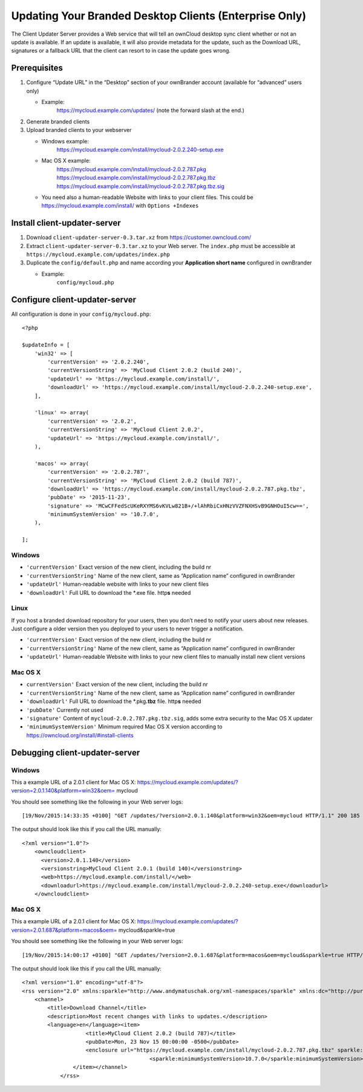 =======================================================
Updating Your Branded Desktop Clients (Enterprise Only)
=======================================================

The Client Updater Server provides a Web service that will tell an ownCloud 
desktop sync client whether or not an update is available. If an update is 
available, it will also provide metadata for the update, such as the Download 
URL, signatures or a fallback URL that the client can resort to in case the
update goes wrong.

Prerequisites
-------------

#. Configure “Update URL” in the “Desktop” section of your ownBrander
   account (available for “advanced” users only)

   -  Example:
       https://mycloud.example.com/updates/
       (note the forward slash at the end.)

#. Generate branded clients
#. Upload branded clients to your webserver

   -  Windows example:
       https://mycloud.example.com/install/mycloud-2.0.2.240-setup.exe
   -  Mac OS X example:
       https://mycloud.example.com/install/mycloud-2.0.2.787.pkg
       https://mycloud.example.com/install/mycloud-2.0.2.787.pkg.tbz
       https://mycloud.example.com/install/mycloud-2.0.2.787.pkg.tbz.sig
   -  You need also a human-readable Website with links to your client
      files. This could be https://mycloud.example.com/install/ with
      ``Options +Indexes``

Install client-updater-server
-----------------------------

#. Download ``client-updater-server-0.3.tar.xz`` from
   https://customer.owncloud.com/
#. Extract ``client-updater-server-0.3.tar.xz`` to your Web server. The
   ``index.php`` must be accessible at
   ``https://mycloud.example.com/updates/index.php``
#. Duplicate the ``config/default.php`` and name according your
   **Application short name** configured in ownBrander

   -  Example:
       ``config/mycloud.php``

Configure client-updater-server
-------------------------------

All configuration is done in your ``config/mycloud.php``:

::

    <?php

    $updateInfo = [
        'win32' => [
            'currentVersion' => '2.0.2.240',
            'currentVersionString' => 'MyCloud Client 2.0.2 (build 240)',
            'updateUrl' => 'https://mycloud.example.com/install/',
            'downloadUrl' => 'https://mycloud.example.com/install/mycloud-2.0.2.240-setup.exe',
        ],

        'linux' => array(
            'currentVersion' => '2.0.2',
            'currentVersionString' => 'MyCloud Client 2.0.2',
            'updateUrl' => 'https://mycloud.example.com/install/',
        ),

        'macos' => array(
            'currentVersion' => '2.0.2.787',
            'currentVersionString' => 'MyCloud Client 2.0.2 (build 787)',
            'downloadUrl' => 'https://mycloud.example.com/install/mycloud-2.0.2.787.pkg.tbz',
            'pubDate' => '2015-11-23',
            'signature' => 'MCwCFFedScUKeRXYMS6vKVLw821B+/+lAhRbiCxHNzVVZFNXHSvB9GNHOuI5cw==',
            'minimumSystemVersion' => '10.7.0',
        ),

    ];

Windows
^^^^^^^

-  ``'currentVersion'``
   Exact version of the new client, including the build nr
-  ``'currentVersionString'``
   Name of the new client, same as “Application name” configured in
   ownBrander
-  ``'updateUrl'``
   Human-readable website with links to your new client files
-  ``'downloadUrl'``
   Full URL to download the \*.exe file. http\ **s** needed

Linux
^^^^^

If you host a branded download repository for your users, then you don’t
need to notify your users about new releases. Just configure a older
version then you deployed to your users to never trigger a notification.

-  ``'currentVersion'``
   Exact version of the new client, including the build nr
-  ``'currentVersionString'``
   Name of the new client, same as “Application name” configured in
   ownBrander
-  ``'updateUrl'``
   Human-readable Website with links to your new client files to
   manually install new client versions

Mac OS X
^^^^^^^^

-  ``currentVersion'``
   Exact version of the new client, including the build nr
-  ``'currentVersionString'``
   Name of the new client, same as “Application name” configured in
   ownBrander
-  ``'downloadUrl'``
   Full URL to download the \*.pkg\ **.tbz** file. http\ **s** needed
-  ``'pubDate'``
   Currently not used
-  ``'signature'``
   Content of ``mycloud-2.0.2.787.pkg.tbz.sig``, adds some extra
   security to the Mac OS X updater
-  ``'minimumSystemVersion'``
   Minimum required Mac OS X version according to
   https://owncloud.org/install/#install-clients

Debugging client-updater-server
-------------------------------

Windows
^^^^^^^

This a example URL of a 2.0.1 client for Mac OS X:
https://mycloud.example.com/updates/?version=2.0.1.140&platform=win32&oem=
mycloud

You should see something like the following in your Web server logs:

::

    [19/Nov/2015:14:33:35 +0100] "GET /updates/?version=2.0.1.140&platform=win32&oem=mycloud HTTP/1.1" 200 185 "-" "Mozilla/5.0 (Windows) mirall/2.0.1 (mycloud)" microsecs:530450 response_size:185 bytes_received:255 bytes_sent:316

The output should look like this if you call the URL manually:

::

    <?xml version="1.0"?>
        <owncloudclient>
          <version>2.0.1.140</version>
          <versionstring>MyCloud Client 2.0.1 (build 140)</versionstring>
          <web>https://mycloud.example.com/install/</web>
          <downloadurl>https://mycloud.example.com/install/mycloud-2.0.2.240-setup.exe</downloadurl>
        </owncloudclient>

Mac OS X
^^^^^^^^

This a example URL of a 2.0.1 client for Mac OS X:
https://mycloud.example.com/updates/?version=2.0.1.687&platform=macos&oem=
mycloud&sparkle=true

You should see something like the following in your Web server logs:

::

    [19/Nov/2015:14:00:17 +0100] "GET /updates/?version=2.0.1.687&platform=macos&oem=mycloud&sparkle=true HTTP/1.1" 200 185 "-" "Mozilla/5.0 (Macintosh) mirall/2.0.2 (mycloud)" microsecs:1071 response_size:2070 bytes_received:306 bytes_sent:2402

The output should look like this if you call the URL manually:

::

    <?xml version="1.0" encoding="utf-8"?>
    <rss version="2.0" xmlns:sparkle="http://www.andymatuschak.org/xml-namespaces/sparkle" xmlns:dc="http://purl.org/dc/elements/1.1/">
        <channel>
            <title>Download Channel</title>
            <description>Most recent changes with links to updates.</description>
            <language>en</language><item>
                        <title>MyCloud Client 2.0.2 (build 787)</title>
                        <pubDate>Mon, 23 Nov 15 00:00:00 -0500</pubDate>
                        <enclosure url="https://mycloud.example.com/install/mycloud-2.0.2.787.pkg.tbz" sparkle:version="2.0.2.787" type="application/octet-stream" sparkle:dsaSignature="MCwCFFedScUKeRXYMS6vKVLw821B+/+lAhRbiCxHNzVVZFNXHSvB9GNHOuI5cw=="/>
                                            <sparkle:minimumSystemVersion>10.7.0</sparkle:minimumSystemVersion>
                    </item></channel>
                </rss> 
